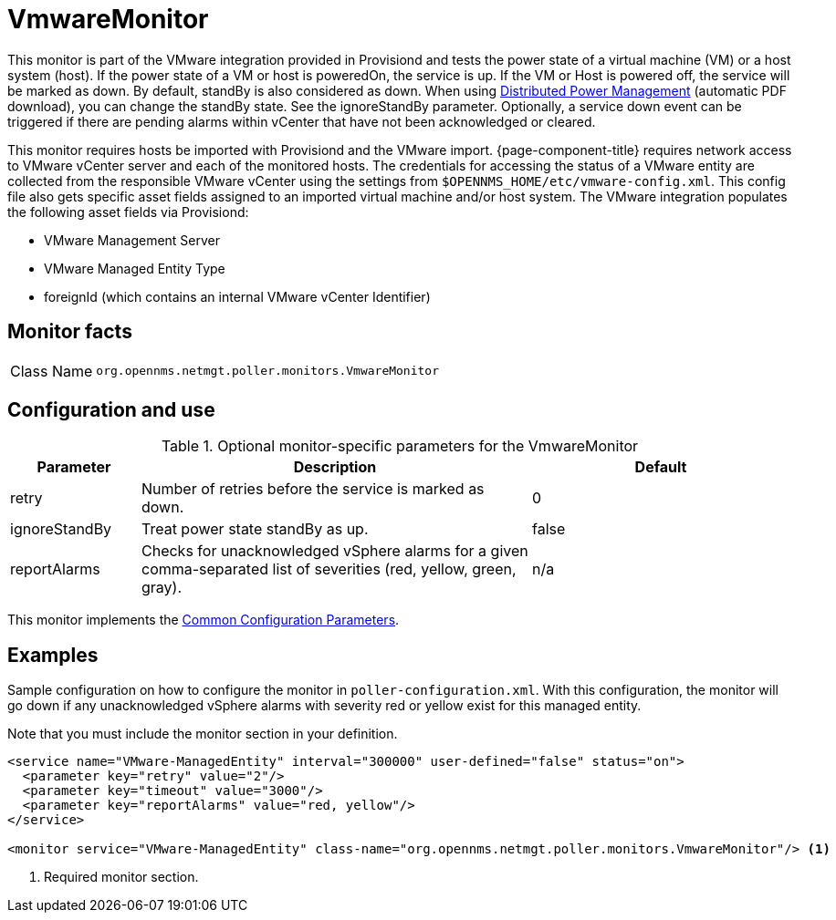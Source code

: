 
= VmwareMonitor

This monitor is part of the VMware integration provided in Provisiond and tests the power state of a virtual machine (VM) or a host system (host).
If the power state of a VM or host is poweredOn, the service is up.
If the VM or Host is powered off, the service will be marked as down.
By default, standBy is also considered as down.
When using link:https://www.vmware.com/content/dam/digitalmarketing/vmware/en/pdf/techpaper/Distributed-Power-Management-vSphere.pdf[Distributed Power Management] (automatic PDF download), you can change the standBy state.
See the ignoreStandBy parameter.
Optionally, a service down event can be triggered if there are pending alarms within vCenter that have not been acknowledged or cleared.

This monitor requires hosts be imported with Provisiond and the VMware import.
{page-component-title} requires network access to VMware vCenter server and each of the monitored hosts.
The credentials for accessing the status of a VMware entity are collected from the responsible VMware vCenter using the settings from `$OPENNMS_HOME/etc/vmware-config.xml`.
This config file also gets specific asset fields assigned to an imported virtual machine and/or host system.
The VMware integration populates the following asset fields via Provisiond:

* VMware Management Server
* VMware Managed Entity Type
* foreignId (which contains an internal VMware vCenter Identifier)

== Monitor facts

[cols="1,7"]
|===
| Class Name
| `org.opennms.netmgt.poller.monitors.VmwareMonitor`
|===

== Configuration and use

.Optional monitor-specific parameters for the VmwareMonitor
[options="header"]
[cols="1,3,2"]
|===
| Parameter
| Description
| Default

| retry
| Number of retries before the service is marked as down.
| 0

| ignoreStandBy
| Treat power state standBy as up.
| false

| reportAlarms
| Checks for unacknowledged vSphere alarms for a given comma-separated list of severities (red, yellow, green, gray).
| n/a
|===

This monitor implements the <<reference:service-assurance/introduction.adoc#ref-service-assurance-monitors-common-parameters, Common Configuration Parameters>>.

== Examples
Sample configuration on how to configure the monitor in `poller-configuration.xml`.
With this configuration, the monitor will go down if any unacknowledged vSphere alarms with severity red or yellow exist for this managed entity.

Note that you must include the monitor section in your definition.

[source, xml]
----
<service name="VMware-ManagedEntity" interval="300000" user-defined="false" status="on">
  <parameter key="retry" value="2"/>
  <parameter key="timeout" value="3000"/>
  <parameter key="reportAlarms" value="red, yellow"/>
</service>

<monitor service="VMware-ManagedEntity" class-name="org.opennms.netmgt.poller.monitors.VmwareMonitor"/> <1>
----
<1> Required monitor section.
